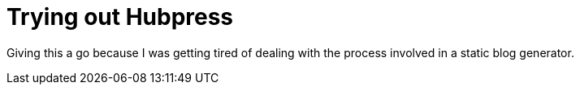 = Trying out Hubpress

Giving this a go because I was getting tired of dealing with the process involved in a static blog generator.